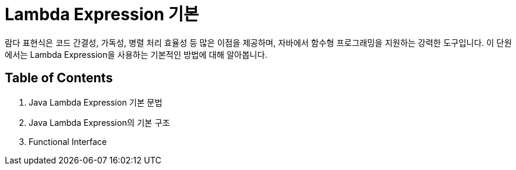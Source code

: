 = Lambda Expression 기본

람다 표현식은 코드 간결성, 가독성, 병렬 처리 효율성 등 많은 이점을 제공하며, 자바에서 함수형 프로그래밍을 지원하는 강력한 도구입니다. 이 단원에서는 Lambda Expression을 사용하는 기본적인 방법에 대해 알아봅니다.

== Table of Contents

1. Java Lambda Expression 기본 문법
2. Java Lambda Expression의 기본 구조
3. Functional Interface
